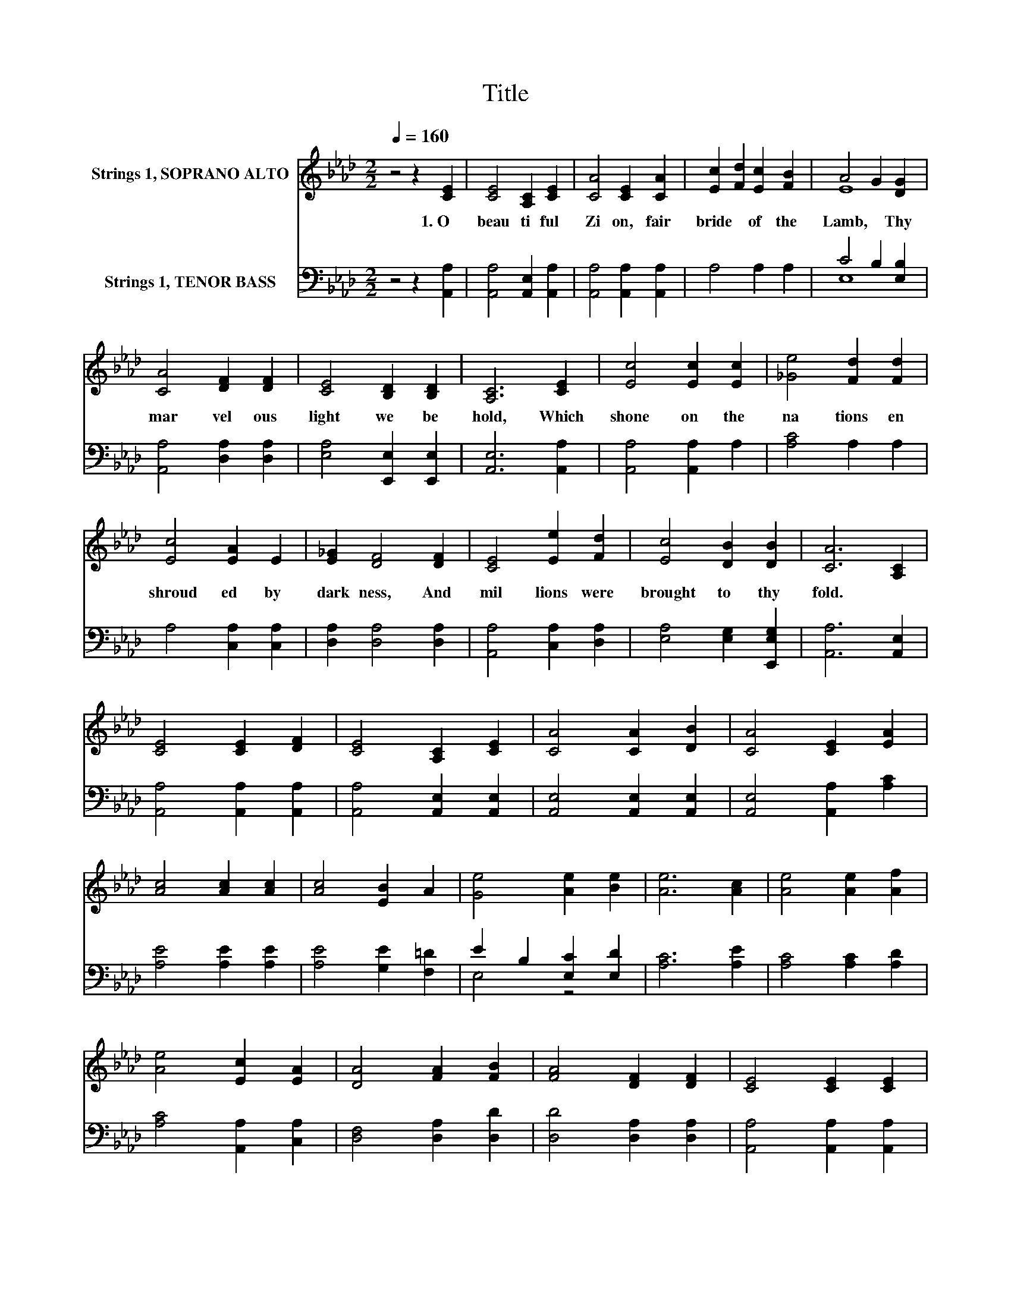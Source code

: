 X:1
T:Title
%%score ( 1 2 ) ( 3 4 )
L:1/8
Q:1/4=160
M:2/2
K:Ab
V:1 treble nm="Strings 1, SOPRANO ALTO"
V:2 treble 
V:3 bass nm="Strings 1, TENOR BASS"
V:4 bass 
V:1
 z4 z2 [CE]2 | [CE]4 [A,C]2 [CE]2 | [CA]4 [CE]2 [CA]2 | [Ec]2 [Fd]2 [Ec]2 [FB]2 | A4 G2 [DG]2 | %5
w: 1.~O~|beau ti ful~|Zi on,~ fair~|bride~ * of~ the~|Lamb,~ * Thy~|
 [CA]4 [DF]2 [DF]2 | [CE]4 [B,D]2 [B,D]2 | [A,C]6 [CE]2 | [Ec]4 [Ec]2 [Ec]2 | [_Ge]4 [Fd]2 [Fd]2 | %10
w: mar vel ous~|light~ we~ be|hold,~ Which~|shone~ on~ the~|na tions~ en|
 [Ec]4 [EA]2 E2 | [E_G]2 [DF]4 [DF]2 | [CE]4 [Ee]2 [Fd]2 | [Ec]4 [DB]2 [DB]2 | [CA]6 [A,C]2 | %15
w: shroud ed~ by~|dark ness,~ And~|mil lions~ were~|brought~ to~ thy~|fold.~ *|
 [CE]4 [CE]2 [DF]2 | [CE]4 [A,C]2 [CE]2 | [CA]4 [CA]2 [DB]2 | [CA]4 [CE]2 [EA]2 | %19
w: ||||
 [Ac]4 [Ac]2 [Ac]2 | [Ac]4 [EB]2 A2 | [Ge]4 [Ae]2 [Be]2 | [Ae]6 [Ac]2 | [Ae]4 [Ae]2 [Af]2 | %24
w: |||||
 [Ae]4 [Ec]2 [EA]2 | [DA]4 [FA]2 [FB]2 | [FA]4 [DF]2 [DF]2 | [CE]4 [CE]2 [CE]2 | %28
w: ||||
 [Ec]2 [EA]4 [DF]2 | [CE]4 [DF]2 [DG]2 | [CA]8 |] %31
w: |||
V:2
 x8 | x8 | x8 | x8 | E8 | x8 | x8 | x8 | x8 | x8 | x8 | x8 | x8 | x8 | x8 | x8 | x8 | x8 | x8 | %19
 x8 | x8 | x8 | x8 | x8 | x8 | x8 | x8 | x8 | x8 | x8 | x8 |] %31
V:3
 z4 z2 [A,,A,]2 | [A,,A,]4 [A,,E,]2 [A,,A,]2 | [A,,A,]4 [A,,A,]2 [A,,A,]2 | A,4 A,2 A,2 | %4
 C4 B,2 [E,B,]2 | [A,,A,]4 [D,A,]2 [D,A,]2 | [E,A,]4 [E,,E,]2 [E,,E,]2 | [A,,E,]6 [A,,A,]2 | %8
 [A,,A,]4 [A,,A,]2 A,2 | [A,C]4 A,2 A,2 | A,4 [C,A,]2 [C,A,]2 | [D,A,]2 [D,A,]4 [D,A,]2 | %12
 [A,,A,]4 [C,A,]2 [D,A,]2 | [E,A,]4 [E,G,]2 [E,,E,G,]2 | [A,,A,]6 [A,,E,]2 | %15
 [A,,A,]4 [A,,A,]2 [A,,A,]2 | [A,,A,]4 [A,,E,]2 [A,,E,]2 | [A,,E,]4 [A,,E,]2 [A,,E,]2 | %18
 [A,,E,]4 [A,,A,]2 [A,C]2 | [A,E]4 [A,E]2 [A,E]2 | [A,E]4 [G,E]2 [F,=D]2 | E2 B,2 [E,C]2 [E,D]2 | %22
 [A,C]6 [A,E]2 | [A,C]4 [A,C]2 [A,D]2 | [A,C]4 [A,,A,]2 [C,A,]2 | [D,F,]4 [D,A,]2 [D,D]2 | %26
 [D,D]4 [D,A,]2 [D,A,]2 | [A,,A,]4 [A,,A,]2 [A,,A,]2 | [A,,A,]2 [C,A,]4 [D,A,]2 | %29
 [E,A,]4 [E,G,]2 [E,B,]2 | [A,,A,]8 |] %31
V:4
 x8 | x8 | x8 | x8 | E,8 | x8 | x8 | x8 | x8 | x8 | x8 | x8 | x8 | x8 | x8 | x8 | x8 | x8 | x8 | %19
 x8 | x8 | E,4 z4 | x8 | x8 | x8 | x8 | x8 | x8 | x8 | x8 | x8 |] %31

